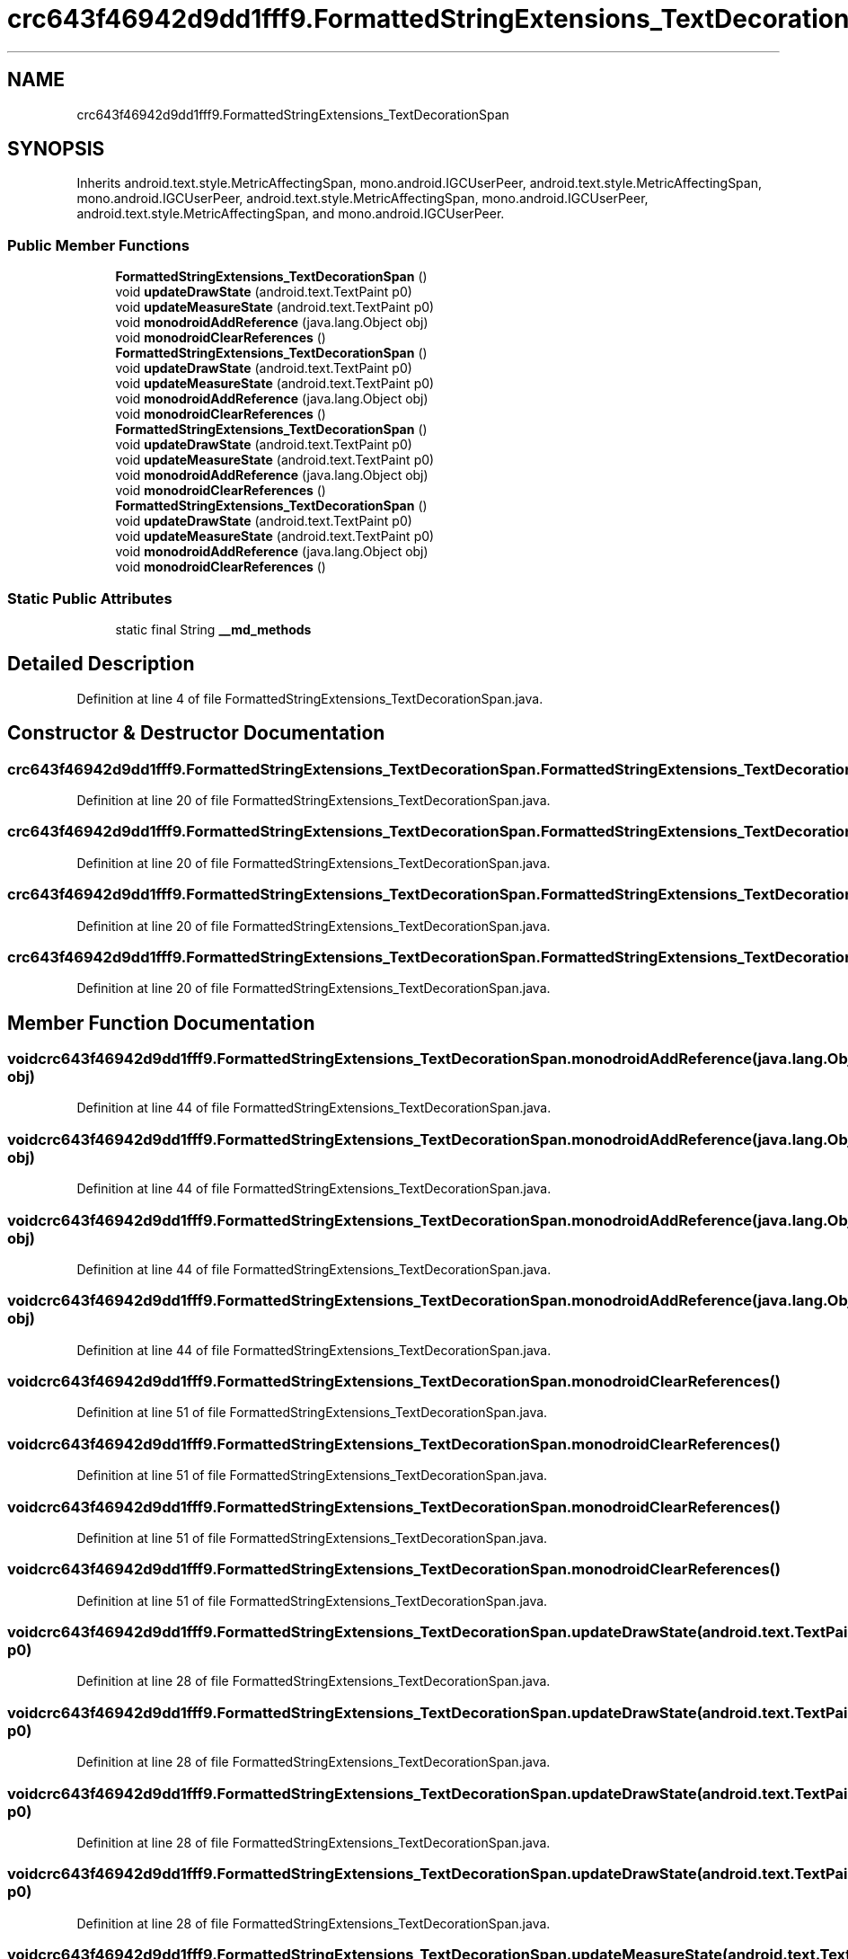 .TH "crc643f46942d9dd1fff9.FormattedStringExtensions_TextDecorationSpan" 3 "Thu Apr 29 2021" "Version 1.0" "Green Quake" \" -*- nroff -*-
.ad l
.nh
.SH NAME
crc643f46942d9dd1fff9.FormattedStringExtensions_TextDecorationSpan
.SH SYNOPSIS
.br
.PP
.PP
Inherits android\&.text\&.style\&.MetricAffectingSpan, mono\&.android\&.IGCUserPeer, android\&.text\&.style\&.MetricAffectingSpan, mono\&.android\&.IGCUserPeer, android\&.text\&.style\&.MetricAffectingSpan, mono\&.android\&.IGCUserPeer, android\&.text\&.style\&.MetricAffectingSpan, and mono\&.android\&.IGCUserPeer\&.
.SS "Public Member Functions"

.in +1c
.ti -1c
.RI "\fBFormattedStringExtensions_TextDecorationSpan\fP ()"
.br
.ti -1c
.RI "void \fBupdateDrawState\fP (android\&.text\&.TextPaint p0)"
.br
.ti -1c
.RI "void \fBupdateMeasureState\fP (android\&.text\&.TextPaint p0)"
.br
.ti -1c
.RI "void \fBmonodroidAddReference\fP (java\&.lang\&.Object obj)"
.br
.ti -1c
.RI "void \fBmonodroidClearReferences\fP ()"
.br
.ti -1c
.RI "\fBFormattedStringExtensions_TextDecorationSpan\fP ()"
.br
.ti -1c
.RI "void \fBupdateDrawState\fP (android\&.text\&.TextPaint p0)"
.br
.ti -1c
.RI "void \fBupdateMeasureState\fP (android\&.text\&.TextPaint p0)"
.br
.ti -1c
.RI "void \fBmonodroidAddReference\fP (java\&.lang\&.Object obj)"
.br
.ti -1c
.RI "void \fBmonodroidClearReferences\fP ()"
.br
.ti -1c
.RI "\fBFormattedStringExtensions_TextDecorationSpan\fP ()"
.br
.ti -1c
.RI "void \fBupdateDrawState\fP (android\&.text\&.TextPaint p0)"
.br
.ti -1c
.RI "void \fBupdateMeasureState\fP (android\&.text\&.TextPaint p0)"
.br
.ti -1c
.RI "void \fBmonodroidAddReference\fP (java\&.lang\&.Object obj)"
.br
.ti -1c
.RI "void \fBmonodroidClearReferences\fP ()"
.br
.ti -1c
.RI "\fBFormattedStringExtensions_TextDecorationSpan\fP ()"
.br
.ti -1c
.RI "void \fBupdateDrawState\fP (android\&.text\&.TextPaint p0)"
.br
.ti -1c
.RI "void \fBupdateMeasureState\fP (android\&.text\&.TextPaint p0)"
.br
.ti -1c
.RI "void \fBmonodroidAddReference\fP (java\&.lang\&.Object obj)"
.br
.ti -1c
.RI "void \fBmonodroidClearReferences\fP ()"
.br
.in -1c
.SS "Static Public Attributes"

.in +1c
.ti -1c
.RI "static final String \fB__md_methods\fP"
.br
.in -1c
.SH "Detailed Description"
.PP 
Definition at line 4 of file FormattedStringExtensions_TextDecorationSpan\&.java\&.
.SH "Constructor & Destructor Documentation"
.PP 
.SS "crc643f46942d9dd1fff9\&.FormattedStringExtensions_TextDecorationSpan\&.FormattedStringExtensions_TextDecorationSpan ()"

.PP
Definition at line 20 of file FormattedStringExtensions_TextDecorationSpan\&.java\&.
.SS "crc643f46942d9dd1fff9\&.FormattedStringExtensions_TextDecorationSpan\&.FormattedStringExtensions_TextDecorationSpan ()"

.PP
Definition at line 20 of file FormattedStringExtensions_TextDecorationSpan\&.java\&.
.SS "crc643f46942d9dd1fff9\&.FormattedStringExtensions_TextDecorationSpan\&.FormattedStringExtensions_TextDecorationSpan ()"

.PP
Definition at line 20 of file FormattedStringExtensions_TextDecorationSpan\&.java\&.
.SS "crc643f46942d9dd1fff9\&.FormattedStringExtensions_TextDecorationSpan\&.FormattedStringExtensions_TextDecorationSpan ()"

.PP
Definition at line 20 of file FormattedStringExtensions_TextDecorationSpan\&.java\&.
.SH "Member Function Documentation"
.PP 
.SS "void crc643f46942d9dd1fff9\&.FormattedStringExtensions_TextDecorationSpan\&.monodroidAddReference (java\&.lang\&.Object obj)"

.PP
Definition at line 44 of file FormattedStringExtensions_TextDecorationSpan\&.java\&.
.SS "void crc643f46942d9dd1fff9\&.FormattedStringExtensions_TextDecorationSpan\&.monodroidAddReference (java\&.lang\&.Object obj)"

.PP
Definition at line 44 of file FormattedStringExtensions_TextDecorationSpan\&.java\&.
.SS "void crc643f46942d9dd1fff9\&.FormattedStringExtensions_TextDecorationSpan\&.monodroidAddReference (java\&.lang\&.Object obj)"

.PP
Definition at line 44 of file FormattedStringExtensions_TextDecorationSpan\&.java\&.
.SS "void crc643f46942d9dd1fff9\&.FormattedStringExtensions_TextDecorationSpan\&.monodroidAddReference (java\&.lang\&.Object obj)"

.PP
Definition at line 44 of file FormattedStringExtensions_TextDecorationSpan\&.java\&.
.SS "void crc643f46942d9dd1fff9\&.FormattedStringExtensions_TextDecorationSpan\&.monodroidClearReferences ()"

.PP
Definition at line 51 of file FormattedStringExtensions_TextDecorationSpan\&.java\&.
.SS "void crc643f46942d9dd1fff9\&.FormattedStringExtensions_TextDecorationSpan\&.monodroidClearReferences ()"

.PP
Definition at line 51 of file FormattedStringExtensions_TextDecorationSpan\&.java\&.
.SS "void crc643f46942d9dd1fff9\&.FormattedStringExtensions_TextDecorationSpan\&.monodroidClearReferences ()"

.PP
Definition at line 51 of file FormattedStringExtensions_TextDecorationSpan\&.java\&.
.SS "void crc643f46942d9dd1fff9\&.FormattedStringExtensions_TextDecorationSpan\&.monodroidClearReferences ()"

.PP
Definition at line 51 of file FormattedStringExtensions_TextDecorationSpan\&.java\&.
.SS "void crc643f46942d9dd1fff9\&.FormattedStringExtensions_TextDecorationSpan\&.updateDrawState (android\&.text\&.TextPaint p0)"

.PP
Definition at line 28 of file FormattedStringExtensions_TextDecorationSpan\&.java\&.
.SS "void crc643f46942d9dd1fff9\&.FormattedStringExtensions_TextDecorationSpan\&.updateDrawState (android\&.text\&.TextPaint p0)"

.PP
Definition at line 28 of file FormattedStringExtensions_TextDecorationSpan\&.java\&.
.SS "void crc643f46942d9dd1fff9\&.FormattedStringExtensions_TextDecorationSpan\&.updateDrawState (android\&.text\&.TextPaint p0)"

.PP
Definition at line 28 of file FormattedStringExtensions_TextDecorationSpan\&.java\&.
.SS "void crc643f46942d9dd1fff9\&.FormattedStringExtensions_TextDecorationSpan\&.updateDrawState (android\&.text\&.TextPaint p0)"

.PP
Definition at line 28 of file FormattedStringExtensions_TextDecorationSpan\&.java\&.
.SS "void crc643f46942d9dd1fff9\&.FormattedStringExtensions_TextDecorationSpan\&.updateMeasureState (android\&.text\&.TextPaint p0)"

.PP
Definition at line 36 of file FormattedStringExtensions_TextDecorationSpan\&.java\&.
.SS "void crc643f46942d9dd1fff9\&.FormattedStringExtensions_TextDecorationSpan\&.updateMeasureState (android\&.text\&.TextPaint p0)"

.PP
Definition at line 36 of file FormattedStringExtensions_TextDecorationSpan\&.java\&.
.SS "void crc643f46942d9dd1fff9\&.FormattedStringExtensions_TextDecorationSpan\&.updateMeasureState (android\&.text\&.TextPaint p0)"

.PP
Definition at line 36 of file FormattedStringExtensions_TextDecorationSpan\&.java\&.
.SS "void crc643f46942d9dd1fff9\&.FormattedStringExtensions_TextDecorationSpan\&.updateMeasureState (android\&.text\&.TextPaint p0)"

.PP
Definition at line 36 of file FormattedStringExtensions_TextDecorationSpan\&.java\&.
.SH "Member Data Documentation"
.PP 
.SS "static final String crc643f46942d9dd1fff9\&.FormattedStringExtensions_TextDecorationSpan\&.__md_methods\fC [static]\fP"
@hide 
.PP
Definition at line 10 of file FormattedStringExtensions_TextDecorationSpan\&.java\&.

.SH "Author"
.PP 
Generated automatically by Doxygen for Green Quake from the source code\&.
